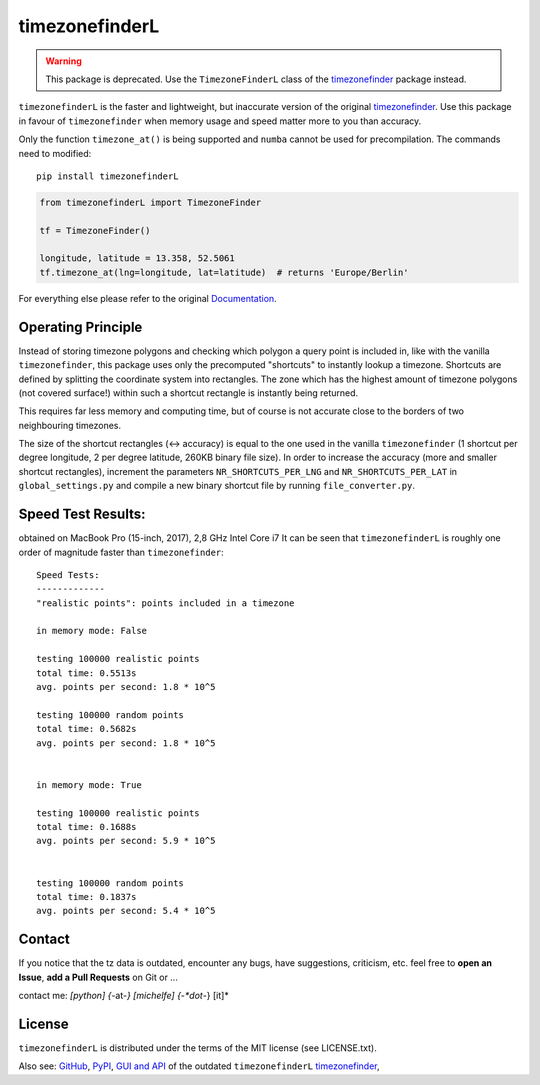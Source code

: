 ===============
timezonefinderL
===============



.. warning::

    This package is deprecated.
    Use the ``TimezoneFinderL`` class of the `timezonefinder <https://github.com/MrMinimal64/timezonefinder>`__ package instead.



.. image:: https://img.shields.io/travis/MrMinimal64/timezonefinderL/master.svg
    :target: https://travis-ci.org/MrMinimal64/timezonefinderL

.. image:: https://img.shields.io/pypi/wheel/timezonefinderL.svg
    :target: https://pypi.python.org/pypi/timezonefinderL

.. image:: https://pepy.tech/badge/timezonefinderL
    :alt: Total PyPI downloads
    :target: https://pypi.python.org/pypi/timezonefinderL

.. image:: https://img.shields.io/pypi/v/timezonefinderL.svg
    :target: https://pypi.python.org/pypi/timezonefinderL


``timezonefinderL`` is the faster and lightweight, but inaccurate version of the original `timezonefinder <https://github.com/MrMinimal64/timezonefinder>`__.
Use this package in favour of ``timezonefinder`` when memory usage and speed matter more to you than accuracy.


Only the function ``timezone_at()`` is being supported and ``numba`` cannot be used for precompilation.
The commands need to modified:

::

    pip install timezonefinderL


.. code-block:: python

    from timezonefinderL import TimezoneFinder

    tf = TimezoneFinder()

    longitude, latitude = 13.358, 52.5061
    tf.timezone_at(lng=longitude, lat=latitude)  # returns 'Europe/Berlin'


For everything else please refer to the original `Documentation <https://github.com/MrMinimal64/timezonefinder>`__.


Operating Principle
-------------------

Instead of storing timezone polygons and checking which polygon a query point is included in, like with the vanilla ``timezonefinder``,
this package uses only the precomputed "shortcuts" to instantly lookup a timezone.
Shortcuts are defined by splitting the coordinate system into rectangles.
The zone which has the highest amount of timezone polygons (not covered surface!) within such a shortcut rectangle is instantly being returned.

This requires far less memory and computing time, but of course is not accurate close to the borders of two neighbouring timezones.


The size of the shortcut rectangles (<-> accuracy) is equal to the one used in the vanilla ``timezonefinder`` (1 shortcut per degree longitude, 2 per degree latitude, 260KB binary file size).
In order to increase the accuracy (more and smaller shortcut rectangles), increment the parameters ``NR_SHORTCUTS_PER_LNG`` and ``NR_SHORTCUTS_PER_LAT`` in ``global_settings.py`` and compile a new binary shortcut file by running ``file_converter.py``.


Speed Test Results:
-------------------

obtained on MacBook Pro (15-inch, 2017), 2,8 GHz Intel Core i7
It can be seen that ``timezonefinderL`` is roughly one order of magnitude faster than ``timezonefinder``:

::

    Speed Tests:
    -------------
    "realistic points": points included in a timezone

    in memory mode: False

    testing 100000 realistic points
    total time: 0.5513s
    avg. points per second: 1.8 * 10^5

    testing 100000 random points
    total time: 0.5682s
    avg. points per second: 1.8 * 10^5


    in memory mode: True

    testing 100000 realistic points
    total time: 0.1688s
    avg. points per second: 5.9 * 10^5


    testing 100000 random points
    total time: 0.1837s
    avg. points per second: 5.4 * 10^5



Contact
-------


If you notice that the tz data is outdated, encounter any bugs, have
suggestions, criticism, etc. feel free to **open an Issue**, **add a Pull Requests** on Git or ...

contact me: *[python] {*-at-*} [michelfe] {-*dot*-} [it]*



License
-------

``timezonefinderL`` is distributed under the terms of the MIT license
(see LICENSE.txt).



Also see:
`GitHub <https://github.com/MrMinimal64/timezonefinderL>`__,
`PyPI <https://pypi.python.org/pypi/timezonefinderL/>`__,
`GUI and API <http://timezonefinder.michelfe.it/gui>`__ of the outdated ``timezonefinderL``
`timezonefinder <https://github.com/MrMinimal64/timezonefinder>`__,
